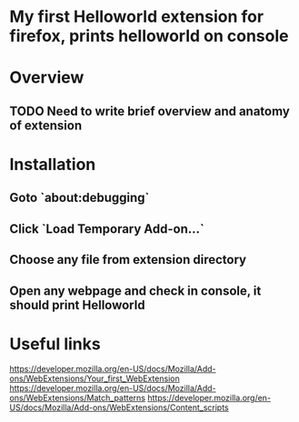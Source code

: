 * My first Helloworld extension for firefox, prints helloworld on console
* Overview
** TODO Need to write brief overview and anatomy of extension
* Installation
** Goto `about:debugging`
** Click `Load Temporary Add-on…`
** Choose any file from extension directory
** Open any webpage and check in console, it should print Helloworld
* Useful links
  [[https://developer.mozilla.org/en-US/docs/Mozilla/Add-ons/WebExtensions/Your_first_WebExtension]]
  [[https://developer.mozilla.org/en-US/docs/Mozilla/Add-ons/WebExtensions/Match_patterns]]
  [[https://developer.mozilla.org/en-US/docs/Mozilla/Add-ons/WebExtensions/Content_scripts]]


